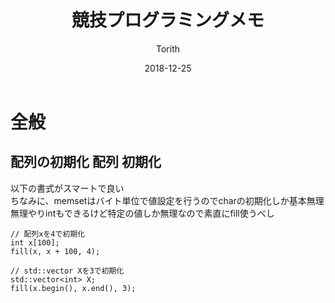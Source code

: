 #+TITLE: 競技プログラミングメモ
#+AUTHOR: Torith
#+DATE: 2018-12-25
#+LANGUAGE: ja
#+HTML_HEAD: <link rel="stylesheet" type="text/css" href="http://www.pirilampo.org/styles/readtheorg/css/htmlize.css"/>
#+HTML_HEAD: <link rel="stylesheet" type="text/css" href="http://www.pirilampo.org/styles/readtheorg/css/readtheorg.css"/>
#+HTML_HEAD: <script src="https://ajax.googleapis.com/ajax/libs/jquery/2.1.3/jquery.min.js"></script>
#+HTML_HEAD: <script src="https://maxcdn.bootstrapcdn.com/bootstrap/3.3.4/js/bootstrap.min.js"></script>
#+HTML_HEAD: <script type="text/javascript" src="http://www.pirilampo.org/styles/lib/js/jquery.stickytableheaders.js"></script>
#+HTML_HEAD: <script type="text/javascript" src="http://www.pirilampo.org/styles/readtheorg/js/readtheorg.js"></script>
#+OPTIONS: \n:t

* 全般
** 配列の初期化                                                :配列:初期化:
   以下の書式がスマートで良い
   ちなみに、memsetはバイト単位で値設定を行うのでcharの初期化しか基本無理
   無理やりintもできるけど特定の値しか無理なので素直にfill使うべし
   #+BEGIN_SRC c++
   // 配列xを4で初期化
   int x[100];
   fill(x, x + 100, 4);

   // std::vector Xを3で初期化
   std::vector<int> X;
   fill(x.begin(), x.end(), 3);
   #+END_SRC
